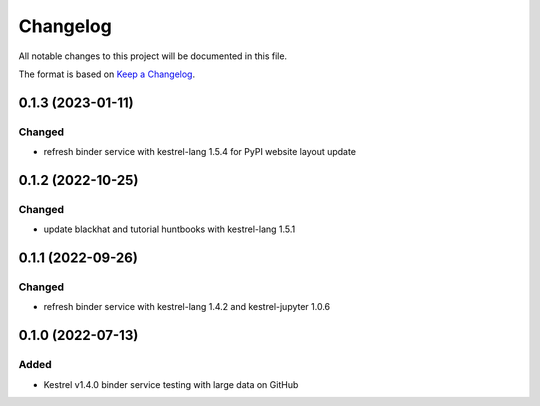 =========
Changelog
=========

All notable changes to this project will be documented in this file.

The format is based on `Keep a Changelog`_.

0.1.3 (2023-01-11)
==================

Changed
-------

- refresh binder service with kestrel-lang 1.5.4 for PyPI website layout update

0.1.2 (2022-10-25)
==================

Changed
-------

- update blackhat and tutorial huntbooks with kestrel-lang 1.5.1

0.1.1 (2022-09-26)
==================

Changed
-------

- refresh binder service with kestrel-lang 1.4.2 and kestrel-jupyter 1.0.6

0.1.0 (2022-07-13)
==================

Added
-----

- Kestrel v1.4.0 binder service testing with large data on GitHub

.. _Keep a Changelog: https://keepachangelog.com/en/1.0.0/
